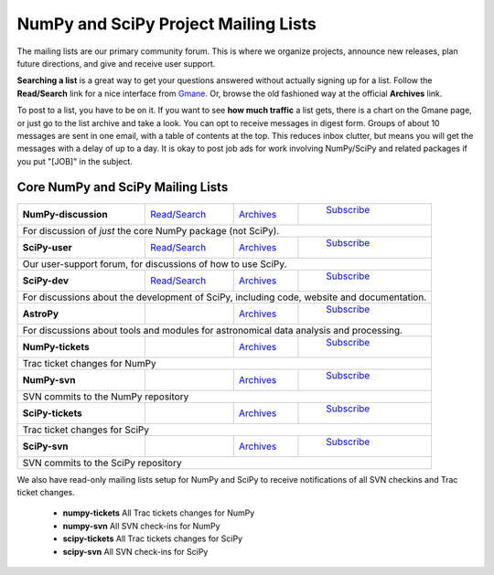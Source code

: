 =====================================
NumPy and SciPy Project Mailing Lists
=====================================

The mailing lists are our primary community forum. This is where we
organize projects, announce new releases, plan future directions, and give and
receive user support.

**Searching a list** is a great way to get your questions answered without
actually signing up for a list. Follow the **Read/Search** link for a nice
interface from `Gmane <http://www.gm.org>`_. Or, browse the old fashioned 
way at the official **Archives** link.

To post to a list, you have to be on it. If you want to see **how much
traffic** a list gets, there is a chart on the Gmane page, or just go to the
list archive and take a look. You can opt to receive messages in digest form.
Groups of about 10 messages are sent in one email, with a table of contents at
the top. This reduces inbox clutter, but means you will get the messages with
a delay of up to a day. It is okay to post job ads for work involving
NumPy/SciPy and related packages if you put "[JOB]" in the subject.

Core NumPy and SciPy Mailing Lists
----------------------------------

+----------------------+-----------------+----------------+-----------------+
| **NumPy-discussion** | `Read/Search`__ | `Archives`__   | `Subscribe`__   |
|                      |                 |                |                 |
|                      | __ gm-numpy-d_  | __ numpy-d-ar_ |__ numpy-d-su_   |
+----------------------+-----------------+----------------+-----------------+
|   For discussion of *just* the core NumPy package (not SciPy).            |
+----------------------+-----------------+----------------+-----------------+
| **SciPy-user**       | `Read/Search`__ | `Archives`__   | `Subscribe`__   |
|                      |                 |                |                 |
|                      | __ gm-scipy-u_  | __ scipy-u-ar_ |__ scipy-u-su_   |
+----------------------+-----------------+----------------+-----------------+
|   Our user-support forum, for discussions of how to use SciPy.            |
+----------------------+-----------------+----------------+-----------------+
| **SciPy-dev**        | `Read/Search`__ | `Archives`__   | `Subscribe`__   |
|                      |                 |                |                 |
|                      | __ gm-scipy-d_  | __ scipy-d-ar_ |__ scipy-d-su_   |
+----------------------+-----------------+----------------+-----------------+
| For discussions about the development of SciPy, including code, website   |
| and documentation.                                                        |
+----------------------+-----------------+----------------+-----------------+
| **AstroPy**          |                 | `Archives`__   | `Subscribe`__   |
|                      |                 |                |                 |
|                      |                 | __ astropy-ar_ |__ astropy-su_   |
+----------------------+-----------------+----------------+-----------------+
| For discussions about tools and modules for astronomical data analysis    |
| and processing.                                                           |
+----------------------+-----------------+----------------+-----------------+
| **NumPy-tickets**    |                 | `Archives`__   | `Subscribe`__   |
|                      |                 |                |                 |
|                      |                 | __ numpy-t-ar_ |__ numpy-t-su_   |
+----------------------+-----------------+----------------+-----------------+
| Trac ticket changes for NumPy                                             |
+----------------------+-----------------+----------------+-----------------+
| **NumPy-svn**        |                 | `Archives`__   | `Subscribe`__   |
|                      |                 |                |                 |
|                      |                 | __ numpy-s-ar_ |__ numpy-s-su_   |
+----------------------+-----------------+----------------+-----------------+
| SVN commits to the NumPy repository                                       |
+----------------------+-----------------+----------------+-----------------+
| **SciPy-tickets**    |                 | `Archives`__   | `Subscribe`__   |
|                      |                 |                |                 |
|                      |                 | __ scipy-t-ar_ |__ scipy-t-su_   |
+----------------------+-----------------+----------------+-----------------+
| Trac ticket changes for SciPy                                             |
+----------------------+-----------------+----------------+-----------------+
| **SciPy-svn**        |                 | `Archives`__   | `Subscribe`__   |
|                      |                 |                |                 |
|                      |                 | __ scipy-s-ar_ |__ scipy-s-su_   |
+----------------------+-----------------+----------------+-----------------+
| SVN commits to the SciPy repository                                       |
+---------------------------------------------------------------------------+




We also have read-only mailing lists setup for NumPy and SciPy to receive
notifications of all SVN checkins and Trac ticket changes.

 * **numpy-tickets** 
   All Trac tickets changes for NumPy
 * **numpy-svn** 
   All SVN check-ins for NumPy
 * **scipy-tickets** 
   All Trac tickets changes for SciPy
 * **scipy-svn**
   All SVN check-ins for SciPy
 
.. _gm-numpy-d: http://dir.gm.org/gm.comp.python.numeric.general
.. _gm-scipy-u: http://dir.gm.org/gm.comp.python.scientific.user
.. _gm-scipy-d: http://dir.gm.org/gm.comp.python.scientific.devel

.. _numpy-d-ar: http://projects.scipy.org/pipermail/numpy-discussion
.. _scipy-u-ar: http://projects.scipy.org/pipermail/scipy-user 
.. _scipy-d-ar: http://projects.scipy.org/pipermail/scipy-dev
.. _astropy-ar: http://mail.scipy.org/pipermail/astropy/
.. _numpy-t-ar: http://projects.scipy.org/pipermail/numpy-tickets 
.. _numpy-s-ar: http://projects.scipy.org/pipermail/numpy-svn 
.. _scipy-t-ar: http://projects.scipy.org/pipermail/scipy-tickets/Archives
.. _scipy-s-ar: http://projects.scipy.org/pipermail/scipy-svn


.. _numpy-d-su: http://projects.scipy.org/mailman/listinfo/numpy-discussion
.. _scipy-u-su: http://projects.scipy.org/mailman/listinfo/scipy-user
.. _scipy-d-su: http://projects.scipy.org/mailman/listinfo/scipy-dev
.. _astropy-su:  http://lists.astropy.scipy.org/mailman/listinfo/astropy
.. _numpy-t-su: http://projects.scipy.org/mailman/listinfo/numpy-tickets
.. _numpy-s-su: http://projects.scipy.org/mailman/listinfo/numpy-svn
.. _scipy-t-su: http://projects.scipy.org/mailman/listinfo/scipy-tickets
.. _scipy-s-su: http://projects.scipy.org/mailman/listinfo/scipy-svn
